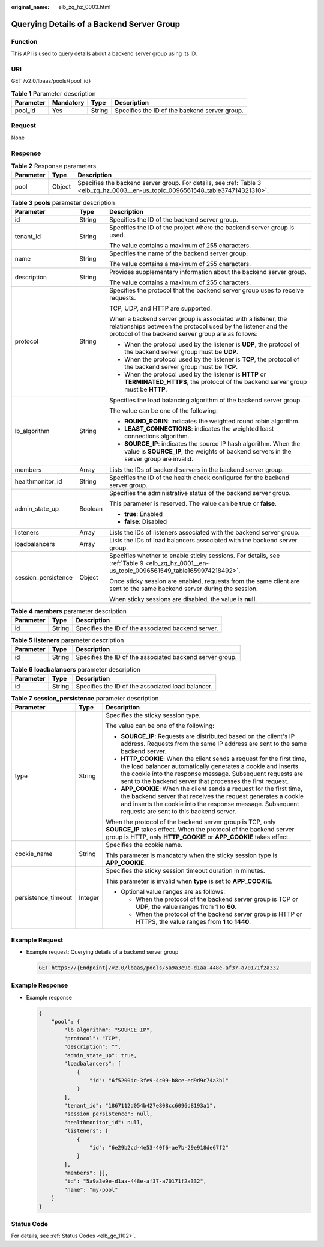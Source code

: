 :original_name: elb_zq_hz_0003.html

.. _elb_zq_hz_0003:

Querying Details of a Backend Server Group
==========================================

Function
--------

This API is used to query details about a backend server group using its ID.

URI
---

GET /v2.0/lbaas/pools/{pool_id}

.. table:: **Table 1** Parameter description

   ========= ========= ====== =============================================
   Parameter Mandatory Type   Description
   ========= ========= ====== =============================================
   pool_id   Yes       String Specifies the ID of the backend server group.
   ========= ========= ====== =============================================

Request
-------

None

Response
--------

.. table:: **Table 2** Response parameters

   +-----------+--------+---------------------------------------------------------------------------------------------------------------------------------+
   | Parameter | Type   | Description                                                                                                                     |
   +===========+========+=================================================================================================================================+
   | pool      | Object | Specifies the backend server group. For details, see :ref:`Table 3 <elb_zq_hz_0003__en-us_topic_0096561548_table374714321310>`. |
   +-----------+--------+---------------------------------------------------------------------------------------------------------------------------------+

.. _elb_zq_hz_0003__en-us_topic_0096561548_table374714321310:

.. table:: **Table 3** **pools** parameter description

   +-----------------------+-----------------------+-------------------------------------------------------------------------------------------------------------------------------------------------------------------------------------+
   | Parameter             | Type                  | Description                                                                                                                                                                         |
   +=======================+=======================+=====================================================================================================================================================================================+
   | id                    | String                | Specifies the ID of the backend server group.                                                                                                                                       |
   +-----------------------+-----------------------+-------------------------------------------------------------------------------------------------------------------------------------------------------------------------------------+
   | tenant_id             | String                | Specifies the ID of the project where the backend server group is used.                                                                                                             |
   |                       |                       |                                                                                                                                                                                     |
   |                       |                       | The value contains a maximum of 255 characters.                                                                                                                                     |
   +-----------------------+-----------------------+-------------------------------------------------------------------------------------------------------------------------------------------------------------------------------------+
   | name                  | String                | Specifies the name of the backend server group.                                                                                                                                     |
   |                       |                       |                                                                                                                                                                                     |
   |                       |                       | The value contains a maximum of 255 characters.                                                                                                                                     |
   +-----------------------+-----------------------+-------------------------------------------------------------------------------------------------------------------------------------------------------------------------------------+
   | description           | String                | Provides supplementary information about the backend server group.                                                                                                                  |
   |                       |                       |                                                                                                                                                                                     |
   |                       |                       | The value contains a maximum of 255 characters.                                                                                                                                     |
   +-----------------------+-----------------------+-------------------------------------------------------------------------------------------------------------------------------------------------------------------------------------+
   | protocol              | String                | Specifies the protocol that the backend server group uses to receive requests.                                                                                                      |
   |                       |                       |                                                                                                                                                                                     |
   |                       |                       | TCP, UDP, and HTTP are supported.                                                                                                                                                   |
   |                       |                       |                                                                                                                                                                                     |
   |                       |                       | When a backend server group is associated with a listener, the relationships between the protocol used by the listener and the protocol of the backend server group are as follows: |
   |                       |                       |                                                                                                                                                                                     |
   |                       |                       | -  When the protocol used by the listener is **UDP**, the protocol of the backend server group must be **UDP**.                                                                     |
   |                       |                       | -  When the protocol used by the listener is **TCP**, the protocol of the backend server group must be **TCP**.                                                                     |
   |                       |                       | -  When the protocol used by the listener is **HTTP** or **TERMINATED_HTTPS**, the protocol of the backend server group must be **HTTP**.                                           |
   +-----------------------+-----------------------+-------------------------------------------------------------------------------------------------------------------------------------------------------------------------------------+
   | lb_algorithm          | String                | Specifies the load balancing algorithm of the backend server group.                                                                                                                 |
   |                       |                       |                                                                                                                                                                                     |
   |                       |                       | The value can be one of the following:                                                                                                                                              |
   |                       |                       |                                                                                                                                                                                     |
   |                       |                       | -  **ROUND_ROBIN**: indicates the weighted round robin algorithm.                                                                                                                   |
   |                       |                       | -  **LEAST_CONNECTIONS**: indicates the weighted least connections algorithm.                                                                                                       |
   |                       |                       | -  **SOURCE_IP**: indicates the source IP hash algorithm. When the value is **SOURCE_IP**, the weights of backend servers in the server group are invalid.                          |
   +-----------------------+-----------------------+-------------------------------------------------------------------------------------------------------------------------------------------------------------------------------------+
   | members               | Array                 | Lists the IDs of backend servers in the backend server group.                                                                                                                       |
   +-----------------------+-----------------------+-------------------------------------------------------------------------------------------------------------------------------------------------------------------------------------+
   | healthmonitor_id      | String                | Specifies the ID of the health check configured for the backend server group.                                                                                                       |
   +-----------------------+-----------------------+-------------------------------------------------------------------------------------------------------------------------------------------------------------------------------------+
   | admin_state_up        | Boolean               | Specifies the administrative status of the backend server group.                                                                                                                    |
   |                       |                       |                                                                                                                                                                                     |
   |                       |                       | This parameter is reserved. The value can be **true** or **false**.                                                                                                                 |
   |                       |                       |                                                                                                                                                                                     |
   |                       |                       | -  **true**: Enabled                                                                                                                                                                |
   |                       |                       | -  **false**: Disabled                                                                                                                                                              |
   +-----------------------+-----------------------+-------------------------------------------------------------------------------------------------------------------------------------------------------------------------------------+
   | listeners             | Array                 | Lists the IDs of listeners associated with the backend server group.                                                                                                                |
   +-----------------------+-----------------------+-------------------------------------------------------------------------------------------------------------------------------------------------------------------------------------+
   | loadbalancers         | Array                 | Lists the IDs of load balancers associated with the backend server group.                                                                                                           |
   +-----------------------+-----------------------+-------------------------------------------------------------------------------------------------------------------------------------------------------------------------------------+
   | session_persistence   | Object                | Specifies whether to enable sticky sessions. For details, see :ref:`Table 9 <elb_zq_hz_0001__en-us_topic_0096561549_table1659974218492>`.                                           |
   |                       |                       |                                                                                                                                                                                     |
   |                       |                       | Once sticky session are enabled, requests from the same client are sent to the same backend server during the session.                                                              |
   |                       |                       |                                                                                                                                                                                     |
   |                       |                       | When sticky sessions are disabled, the value is **null**.                                                                                                                           |
   +-----------------------+-----------------------+-------------------------------------------------------------------------------------------------------------------------------------------------------------------------------------+

.. table:: **Table 4** **members** parameter description

   ========= ====== ==================================================
   Parameter Type   Description
   ========= ====== ==================================================
   id        String Specifies the ID of the associated backend server.
   ========= ====== ==================================================

.. table:: **Table 5** **listeners** parameter description

   +-----------+--------+----------------------------------------------------------+
   | Parameter | Type   | Description                                              |
   +===========+========+==========================================================+
   | id        | String | Specifies the ID of the associated backend server group. |
   +-----------+--------+----------------------------------------------------------+

.. table:: **Table 6** **loadbalancers** parameter description

   ========= ====== =================================================
   Parameter Type   Description
   ========= ====== =================================================
   id        String Specifies the ID of the associated load balancer.
   ========= ====== =================================================

.. table:: **Table 7** **session_persistence** parameter description

   +-----------------------+-----------------------+-------------------------------------------------------------------------------------------------------------------------------------------------------------------------------------------------------------------------------------------------------------------+
   | Parameter             | Type                  | Description                                                                                                                                                                                                                                                       |
   +=======================+=======================+===================================================================================================================================================================================================================================================================+
   | type                  | String                | Specifies the sticky session type.                                                                                                                                                                                                                                |
   |                       |                       |                                                                                                                                                                                                                                                                   |
   |                       |                       | The value can be one of the following:                                                                                                                                                                                                                            |
   |                       |                       |                                                                                                                                                                                                                                                                   |
   |                       |                       | -  **SOURCE_IP**: Requests are distributed based on the client's IP address. Requests from the same IP address are sent to the same backend server.                                                                                                               |
   |                       |                       | -  **HTTP_COOKIE**: When the client sends a request for the first time, the load balancer automatically generates a cookie and inserts the cookie into the response message. Subsequent requests are sent to the backend server that processes the first request. |
   |                       |                       | -  **APP_COOKIE**: When the client sends a request for the first time, the backend server that receives the request generates a cookie and inserts the cookie into the response message. Subsequent requests are sent to this backend server.                     |
   |                       |                       |                                                                                                                                                                                                                                                                   |
   |                       |                       | When the protocol of the backend server group is TCP, only **SOURCE_IP** takes effect. When the protocol of the backend server group is HTTP, only **HTTP_COOKIE** or **APP_COOKIE** takes effect.                                                                |
   +-----------------------+-----------------------+-------------------------------------------------------------------------------------------------------------------------------------------------------------------------------------------------------------------------------------------------------------------+
   | cookie_name           | String                | Specifies the cookie name.                                                                                                                                                                                                                                        |
   |                       |                       |                                                                                                                                                                                                                                                                   |
   |                       |                       | This parameter is mandatory when the sticky session type is **APP_COOKIE**.                                                                                                                                                                                       |
   +-----------------------+-----------------------+-------------------------------------------------------------------------------------------------------------------------------------------------------------------------------------------------------------------------------------------------------------------+
   | persistence_timeout   | Integer               | Specifies the sticky session timeout duration in minutes.                                                                                                                                                                                                         |
   |                       |                       |                                                                                                                                                                                                                                                                   |
   |                       |                       | This parameter is invalid when **type** is set to **APP_COOKIE**.                                                                                                                                                                                                 |
   |                       |                       |                                                                                                                                                                                                                                                                   |
   |                       |                       | -  Optional value ranges are as follows:                                                                                                                                                                                                                          |
   |                       |                       |                                                                                                                                                                                                                                                                   |
   |                       |                       |    -  When the protocol of the backend server group is TCP or UDP, the value ranges from **1** to **60**.                                                                                                                                                         |
   |                       |                       |    -  When the protocol of the backend server group is HTTP or HTTPS, the value ranges from **1** to **1440**.                                                                                                                                                    |
   +-----------------------+-----------------------+-------------------------------------------------------------------------------------------------------------------------------------------------------------------------------------------------------------------------------------------------------------------+

Example Request
---------------

-  Example request: Querying details of a backend server group

   .. code-block:: text

      GET https://{Endpoint}/v2.0/lbaas/pools/5a9a3e9e-d1aa-448e-af37-a70171f2a332

Example Response
----------------

-  Example response

   .. code-block::

      {
          "pool": {
              "lb_algorithm": "SOURCE_IP",
              "protocol": "TCP",
              "description": "",
              "admin_state_up": true,
              "loadbalancers": [
                  {
                      "id": "6f52004c-3fe9-4c09-b8ce-ed9d9c74a3b1"
                  }
              ],
              "tenant_id": "1867112d054b427e808cc6096d8193a1",
              "session_persistence": null,
              "healthmonitor_id": null,
              "listeners": [
                  {
                      "id": "6e29b2cd-4e53-40f6-ae7b-29e918de67f2"
                  }
              ],
              "members": [],
              "id": "5a9a3e9e-d1aa-448e-af37-a70171f2a332",
              "name": "my-pool"
          }
      }

Status Code
-----------

For details, see :ref:`Status Codes <elb_gc_1102>`.
